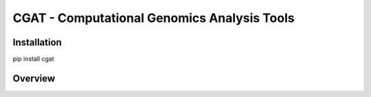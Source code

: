 ============================================
CGAT - Computational Genomics Analysis Tools
============================================

Installation
============

pip install cgat

Overview
========


